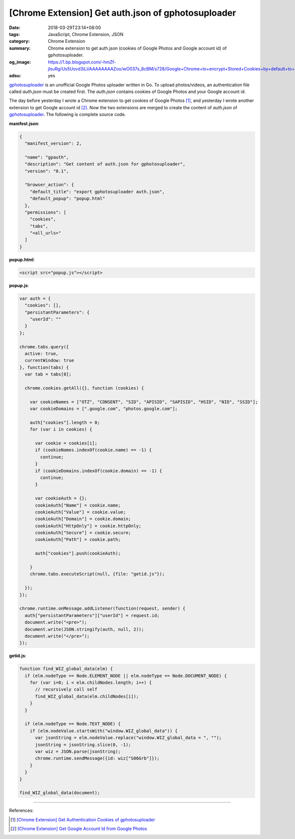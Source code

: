 [Chrome Extension] Get auth.json of gphotosuploader
###################################################

:date: 2018-03-29T23:14+08:00
:tags: JavaScript, Chrome Extension, JSON
:category: Chrome Extension
:summary: Chrome extension to get auth.json (cookies of Google Photos and Google
          account id) of gphotosuploader.
:og_image: https://1.bp.blogspot.com/-hmZf-jlsuRg/Us5Uovd3iLI/AAAAAAAAZoo/wO037s_8cBM/s728/Google+Chrome+to+encrypt+Stored+Cookies+by+default+to+enhance+browser+security.jpg
:adsu: yes


gphotosuploader_ is an unofficial Google Photos uploader written in Go. To
upload photos/videos, an authentication file called *auth.json* must be created
first. The *auth.json* contains cookies of Google Photos and your Google account
id.

The day before yesterday I wrote a Chrome extension to get cookies of Google
Photos [1]_, and yesterday I wrote another extension to get Google account id
[2]_. Now the two extensions are merged to create the content of *auth.json* of
gphotosuploader_. The following is complete source code.

**manifest.json**:

.. code-block:: json

  {
    "manifest_version": 2,

    "name": "gpauth",
    "description": "Get content of auth.json for gphotosuploader",
    "version": "0.1",

    "browser_action": {
      "default_title": "export gphotosuploader auth.json",
      "default_popup": "popup.html"
    },
    "permissions": [
      "cookies",
      "tabs",
      "<all_urls>"
    ]
  }

**popup.html**:

.. code-block:: html

  <script src="popup.js"></script>

**popup.js**:

.. code-block:: javascript

  var auth = {
    "cookies": [],
    "persistantParameters": {
      "userId": ""
    }
  };

  chrome.tabs.query({
    active: true,
    currentWindow: true
  }, function(tabs) {
    var tab = tabs[0];

    chrome.cookies.getAll({}, function (cookies) {

      var cookieNames = ["OTZ", "CONSENT", "SID", "APISID", "SAPISID", "HSID", "NID", "SSID"];
      var cookieDomains = [".google.com", "photos.google.com"];

      auth["cookies"].length = 0;
      for (var i in cookies) {

        var cookie = cookies[i];
        if (cookieNames.indexOf(cookie.name) == -1) {
          continue;
        }
        if (cookieDomains.indexOf(cookie.domain) == -1) {
          continue;
        }

        var cookieAuth = {};
        cookieAuth["Name"] = cookie.name;
        cookieAuth["Value"] = cookie.value;
        cookieAuth["Domain"] = cookie.domain;
        cookieAuth["HttpOnly"] = cookie.httpOnly;
        cookieAuth["Secure"] = cookie.secure;
        cookieAuth["Path"] = cookie.path;

        auth["cookies"].push(cookieAuth);

      }
      chrome.tabs.executeScript(null, {file: "getid.js"});

    });
  });

  chrome.runtime.onMessage.addListener(function(request, sender) {
    auth["persistantParameters"]["userId"] = request.id;
    document.write("<pre>");
    document.write(JSON.stringify(auth, null, 2));
    document.write("</pre>");
  });

**getid.js**:

.. code-block:: javascript

  function find_WIZ_global_data(elm) {
    if (elm.nodeType == Node.ELEMENT_NODE || elm.nodeType == Node.DOCUMENT_NODE) {
      for (var i=0; i < elm.childNodes.length; i++) {
        // recursively call self
        find_WIZ_global_data(elm.childNodes[i]);
      }
    }

    if (elm.nodeType == Node.TEXT_NODE) {
      if (elm.nodeValue.startsWith("window.WIZ_global_data")) {
        var jsonString = elm.nodeValue.replace("window.WIZ_global_data = ", "");
        jsonString = jsonString.slice(0, -1);
        var wiz = JSON.parse(jsonString);
        chrome.runtime.sendMessage({id: wiz["S06Grb"]});
      }
    }
  }

  find_WIZ_global_data(document);

----

.. adsu:: 2

References:

.. [1] `[Chrome Extension] Get Authentication Cookies of gphotosuploader <{filename}/articles/2018/03/27/crx-gphotosuploader-auth-cookie-json%en.rst>`_
.. [2] `[Chrome Extension] Get Google Account Id from Google Photos <{filename}/articles/2018/03/28/crx-get-google-user-id-from-google-photos%en.rst>`_

.. _Google Photos: https://photos.google.com/
.. _gphotosuploader: https://github.com/simonedegiacomi/gphotosuploader
